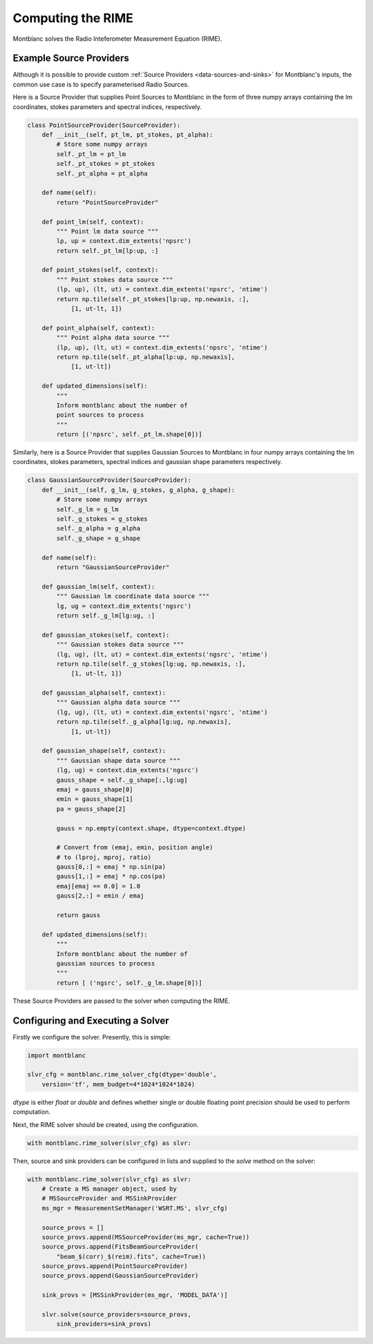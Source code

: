 Computing the RIME
------------------

Montblanc solves the Radio Inteferometer Measurement Equation (RIME).

Example Source Providers
~~~~~~~~~~~~~~~~~~~~~~~~

Although it is possible to provide custom :ref:`Source Providers <data-sources-and-sinks>` for Montblanc's inputs,
the common use case is to specify parameterised Radio Sources.

Here is a Source Provider that supplies Point Sources to Montblanc
in the form of three numpy arrays containing the
lm coordinates, stokes parameters and spectral indices,
respectively.

.. code-block:: python

    class PointSourceProvider(SourceProvider):
        def __init__(self, pt_lm, pt_stokes, pt_alpha):
            # Store some numpy arrays
            self._pt_lm = pt_lm
            self._pt_stokes = pt_stokes
            self._pt_alpha = pt_alpha

        def name(self):
            return "PointSourceProvider"

        def point_lm(self, context):
            """ Point lm data source """
            lp, up = context.dim_extents('npsrc')
            return self._pt_lm[lp:up, :]

        def point_stokes(self, context):
            """ Point stokes data source """
            (lp, up), (lt, ut) = context.dim_extents('npsrc', 'ntime')
            return np.tile(self._pt_stokes[lp:up, np.newaxis, :],
                [1, ut-lt, 1])

        def point_alpha(self, context):
            """ Point alpha data source """
            (lp, up), (lt, ut) = context.dim_extents('npsrc', 'ntime')
            return np.tile(self._pt_alpha[lp:up, np.newaxis],
                [1, ut-lt])

        def updated_dimensions(self):
            """
            Inform montblanc about the number of
            point sources to process
            """
            return [('npsrc', self._pt_lm.shape[0])]

Similarly, here is a Source Provider that supplies Gaussian Sources
to Montblanc in four numpy arrays containing the
lm coordinates, stokes parameters,  spectral indices and
gaussian shape parameters respectively.

.. code-block:: python

    class GaussianSourceProvider(SourceProvider):
        def __init__(self, g_lm, g_stokes, g_alpha, g_shape):
            # Store some numpy arrays
            self._g_lm = g_lm
            self._g_stokes = g_stokes
            self._g_alpha = g_alpha
            self._g_shape = g_shape

        def name(self):
            return "GaussianSourceProvider"

        def gaussian_lm(self, context):
            """ Gaussian lm coordinate data source """
            lg, ug = context.dim_extents('ngsrc')
            return self._g_lm[lg:ug, :]

        def gaussian_stokes(self, context):
            """ Gaussian stokes data source """
            (lg, ug), (lt, ut) = context.dim_extents('ngsrc', 'ntime')
            return np.tile(self._g_stokes[lg:ug, np.newaxis, :],
                [1, ut-lt, 1])

        def gaussian_alpha(self, context):
            """ Gaussian alpha data source """
            (lg, ug), (lt, ut) = context.dim_extents('ngsrc', 'ntime')
            return np.tile(self._g_alpha[lg:ug, np.newaxis],
                [1, ut-lt])

        def gaussian_shape(self, context):
            """ Gaussian shape data source """
            (lg, ug) = context.dim_extents('ngsrc')
            gauss_shape = self._g_shape[:,lg:ug]
            emaj = gauss_shape[0]
            emin = gauss_shape[1]
            pa = gauss_shape[2]

            gauss = np.empty(context.shape, dtype=context.dtype)

            # Convert from (emaj, emin, position angle)
            # to (lproj, mproj, ratio)
            gauss[0,:] = emaj * np.sin(pa)
            gauss[1,:] = emaj * np.cos(pa)
            emaj[emaj == 0.0] = 1.0
            gauss[2,:] = emin / emaj

            return gauss

        def updated_dimensions(self):
            """
            Inform montblanc about the number of
            gaussian sources to process
            """
            return [ ('ngsrc', self._g_lm.shape[0])]

These Source Providers are passed to the solver when
computing the RIME.


Configuring and Executing a Solver
~~~~~~~~~~~~~~~~~~~~~~~~~~~~~~~~~~

Firstly we configure the solver. Presently, this
is simple:

.. code-block:: python

    import montblanc

    slvr_cfg = montblanc.rime_solver_cfg(dtype='double',
        version='tf', mem_budget=4*1024*1024*1024)

`dtype` is either `float` or `double` and defines whether single
or double floating point precision should be used to perform computation.

Next, the RIME solver should be created, using the configuration.

.. code-block:: python

    with montblanc.rime_solver(slvr_cfg) as slvr:

Then, source and sink providers can be configured in lists
and supplied to the `solve` method on the solver:

.. code-block:: python

    with montblanc.rime_solver(slvr_cfg) as slvr:
        # Create a MS manager object, used by
        # MSSourceProvider and MSSinkProvider
        ms_mgr = MeasurementSetManager('WSRT.MS', slvr_cfg)

        source_provs = []
        source_provs.append(MSSourceProvider(ms_mgr, cache=True))
        source_provs.append(FitsBeamSourceProvider(
            "beam_$(corr)_$(reim).fits", cache=True))
        source_provs.append(PointSourceProvider)
        source_provs.append(GaussianSourceProvider)

        sink_provs = [MSSinkProvider(ms_mgr, 'MODEL_DATA')]

        slvr.solve(source_providers=source_provs,
            sink_providers=sink_provs)